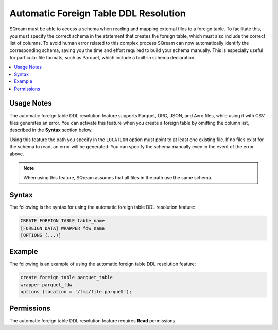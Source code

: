 .. _automatic_foreign_table_ddl_resolution:

**************************************
Automatic Foreign Table DDL Resolution
**************************************

SQream must be able to access a schema when reading and mapping external files to a foreign table. To facilitate this, you must specify the correct schema in the statement that creates the foreign table, which must also include the correct list of columns. To avoid human error related to this complex process SQream can now automatically identify the corresponding schema, saving you the time and effort required to build your schema manually. This is especially useful for particular file formats, such as Parquet, which include a built-in schema declaration.

.. contents:: 
   :local:
   :depth: 1  

Usage Notes
===========

The automatic foreign table DDL resolution feature supports Parquet, ORC, JSON, and Avro files, while using it with CSV files generates an error. You can activate this feature when you create a foreign table by omitting the column list, described in the **Syntax** section below.

Using this feature the path you specify in the ``LOCATION`` option must point to at least one existing file. If no files exist for the schema to read, an error will be generated. You can specify the schema manually even in the event of the error above.

.. note:: When using this feature, SQream assumes that all files in the path use the same schema.

Syntax
======

The following is the syntax for using the automatic foreign table DDL resolution feature:

.. code-block:: sql
   
   CREATE FOREIGN TABLE table_name
   [FOREIGN DATA] WRAPPER fdw_name
   [OPTIONS (...)]

Example
=======

The following is an example of using the automatic foreign table DDL resolution feature:

.. code-block:: sql

   create foreign table parquet_table
   wrapper parquet_fdw
   options (location = '/tmp/file.parquet');
   
Permissions
===========

The automatic foreign table DDL resolution feature requires **Read** permissions.
